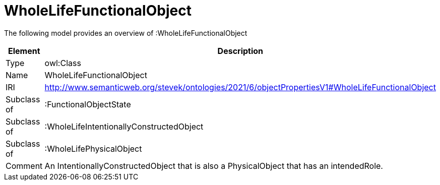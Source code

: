 // This file was created automatically by title Untitled No version .
// DO NOT EDIT!

= WholeLifeFunctionalObject

//Include information from owl files

The following model provides an overview of :WholeLifeFunctionalObject

|===
|Element |Description

|Type
|owl:Class

|Name
|WholeLifeFunctionalObject

|IRI
|http://www.semanticweb.org/stevek/ontologies/2021/6/objectPropertiesV1#WholeLifeFunctionalObject

|Subclass of
|:FunctionalObjectState

|Subclass of
|:WholeLifeIntentionallyConstructedObject

|Subclass of
|:WholeLifePhysicalObject

|Comment
|An IntentionallyConstructedObject that is also a PhysicalObject that has an intendedRole.

|===